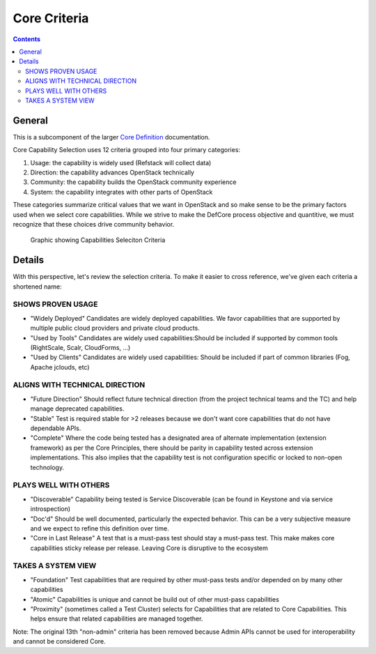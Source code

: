 =============
Core Criteria
=============

.. contents::

General
=======

This is a subcomponent of the larger `Core Definition
<./CoreDefinition.rst>`_ documentation.

Core Capability Selection uses 12 criteria grouped into four primary
categories:

1. Usage: the capability is widely used (Refstack will collect data)
2. Direction: the capability advances OpenStack technically
3. Community: the capability builds the OpenStack community experience
4. System: the capability integrates with other parts of OpenStack

These categories summarize critical values that we want in OpenStack and so
make sense to be the primary factors used when we select core capabilities.
While we strive to make the DefCore process objective and quantitive, we
must recognize that these choices drive community behavior.

.. figure:: ../images/Defcore_capabilities_criteria.png

   Graphic showing Capabilities Seleciton Criteria

Details
=======

With this perspective, let's review the selection criteria. To make it
easier to cross reference, we've given each criteria a shortened name:

SHOWS PROVEN USAGE
------------------

* "Widely Deployed" Candidates are widely deployed capabilities. We favor
  capabilities that are supported by multiple public cloud providers and
  private cloud products.

* "Used by Tools" Candidates are widely used capabilities:Should be
  included if supported by common tools (RightScale, Scalr, CloudForms,
  ...)

* "Used by Clients" Candidates are widely used capabilities: Should be
  included if part of common libraries (Fog, Apache jclouds, etc)

ALIGNS WITH TECHNICAL DIRECTION
-------------------------------

* "Future Direction" Should reflect future technical direction (from the
  project technical teams and the TC) and help manage deprecated
  capabilities.

* "Stable" Test is required stable for >2 releases because we don't want
  core capabilities that do not have dependable APIs.

* "Complete" Where the code being tested has a designated area of alternate
  implementation (extension framework) as per the Core Principles, there
  should be parity in capability tested across extension implementations.
  This also implies that the capability test is not configuration specific
  or locked to non-open technology.

PLAYS WELL WITH OTHERS
----------------------

* "Discoverable" Capability being tested is Service Discoverable (can be
  found in Keystone and via service introspection)

* "Doc'd" Should be well documented, particularly the expected behavior.
  This can be a very subjective measure and we expect to refine this
  definition over time.

* "Core in Last Release" A test that is a must-pass test should stay a
  must-pass test. This make makes core capabilities sticky release per
  release. Leaving Core is disruptive to the ecosystem

TAKES A SYSTEM VIEW
-------------------

* "Foundation" Test capabilities that are required by other must-pass tests
  and/or depended on by many other capabilities

* "Atomic" Capabilities is unique and cannot be build out of other
  must-pass capabilities

* "Proximity" (sometimes called a Test Cluster) selects for Capabilities
  that are related to Core Capabilities. This helps ensure that related
  capabilities are managed together.

Note: The original 13th "non-admin" criteria has been removed because Admin
APIs cannot be used for interoperability and cannot be considered Core.
